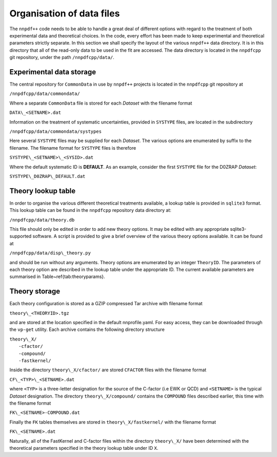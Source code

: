 ==========================
Organisation of data files
==========================

The ``nnpdf++`` code needs to be able to handle a great deal of different
options with regard to the treatment of both experimental data and theoretical
choices. In the code, every effort has been made to keep experimental and
theoretical parameters strictly separate.
In this section we shall specify the layout of the various ``nnpdf++`` data
directory. It is in this directory that all of the read-only data to be used in
the fit are accessed. The data directory is located in the ``nnpdfcpp`` git
repository, under the path ``/nnpdfcpp/data/``.

Experimental data storage
=========================

The central repository for ``CommonData`` in use by ``nnpdf++`` projects is
located in the ``nnpdfcpp`` git repository at

``/nnpdfcpp/data/commondata/``

Where a separate ``CommonData`` file is stored for each *Dataset* with the
filename format

``DATA\_<SETNAME>.dat``

Information on the treatment of systematic uncertainties, provided in
``SYSTYPE`` files, are located in the subdirectory

``/nnpdfcpp/data/commondata/systypes``

Here several ``SYSTYPE`` files may be supplied for each *Dataset*. The
various options are enumerated by suffix to the filename. The filename format
for ``SYSTYPE`` files is therefore

``SYSTYPE\_<SETNAME>\_<SYSID>.dat``

Where the default systematic ID is **DEFAULT**. As an example, consider
the first ``SYSTYPE`` file for the D0ZRAP *Dataset*:

``SYSTYPE\_D0ZRAP\_DEFAULT.dat``

Theory lookup table
===================

In order to organise the various different theoretical treatments available, a
lookup table is provided in ``sqlite3`` format. This lookup table can be found
in the ``nnpdfcpp`` repository data directory at:

``/nnpdfcpp/data/theory.db``

This file should only be edited in order to add new theory options. It may be
edited with any appropriate sqlite3-supported software. A script is provided to
give a brief overview of the various theory options available. It can be found
at

``/nnpdfcpp/data/disp\_theory.py``

and should be run without any arguments.
Theory options are enumerated by an integer ``TheoryID``. The parameters of
each theory option are described in the lookup table under the appropriate ID.
The current available parameters are summarised in Table~\ref{tab:theoryparams}.

Theory storage
==============

Each theory configuration is stored as a GZIP compressed Tar archive with
filename format

``theory\_<THEORYID>.tgz``

and are stored at the location specified in the default nnprofile.yaml. For easy
access, they can be downloaded through the ``vp-get`` utility.  Each archive
contains the following directory structure

| ``theory\_X/``
|	``-cfactor/``
|	``-compound/``
|	``-fastkernel/``

Inside the directory ``theory\_X/cfactor/`` are stored ``CFACTOR`` files
with the filename format

``CF\_<TYP>\_<SETNAME>.dat``

where ``<TYP>`` is a three-letter designation for the source of the C-factor
(i.e EWK or QCD) and ``<SETNAME>`` is the typical *Dataset* designation.
The directory ``theory\_X/compound/`` contains the ``COMPOUND`` files
described earlier, this time with the filename format

``FK\_<SETNAME>-COMPOUND.dat``

Finally the ``FK`` tables themselves are stored in ``theory\_X/fastkernel/``
with the filename format

``FK\_<SETNAME>.dat``

Naturally, all of the FastKernel and C-factor files within the directory
``theory\_X/`` have been determined with the theoretical parameters specified in
the theory lookup table under ID ``X``.

